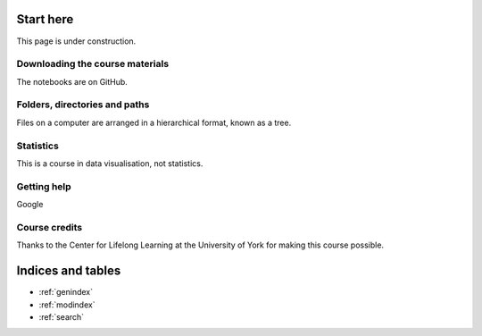 Start here
==========

This page is under construction.

Downloading the course materials
--------------------------------

The notebooks are on GitHub.

Folders, directories and paths
------------------------------

Files on a computer are arranged in a hierarchical format, known as a tree. 

Statistics
----------

This is a course in data visualisation, not statistics. 

Getting help
------------

Google

Course credits
--------------

Thanks to the Center for Lifelong Learning at the University of York for making this course possible. 


Indices and tables
==================

* :ref:`genindex`
* :ref:`modindex`
* :ref:`search`
